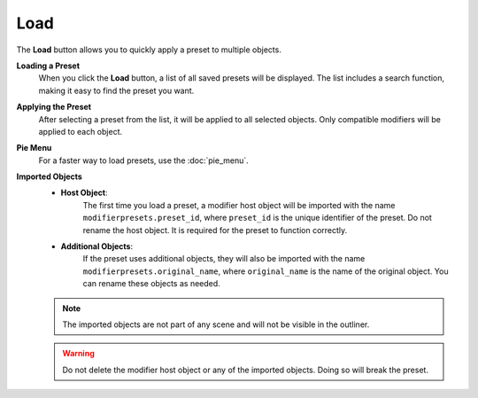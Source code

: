 ****
Load
****

The **Load** button allows you to quickly apply a preset to multiple objects.

**Loading a Preset**
    When you click the **Load** button, a list of all saved presets will be displayed.  
    The list includes a search function, making it easy to find the preset you want.

**Applying the Preset**
    After selecting a preset from the list, it will be applied to all selected objects.  
    Only compatible modifiers will be applied to each object.

**Pie Menu**
    For a faster way to load presets, use the :doc:`pie_menu`.

**Imported Objects**  
    - **Host Object**:  
        The first time you load a preset, a modifier host object will be imported with the name ``modifierpresets.preset_id``, where ``preset_id`` is the unique identifier of the preset.  
        Do not rename the host object. It is required for the preset to function correctly.  

    - **Additional Objects**:  
        If the preset uses additional objects, they will also be imported with the name ``modifierpresets.original_name``, where ``original_name`` is the name of the original object.  
        You can rename these objects as needed.  

    .. note::  
        The imported objects are not part of any scene and will not be visible in the outliner.  

    .. warning::  
        Do not delete the modifier host object or any of the imported objects. Doing so will break the preset.  